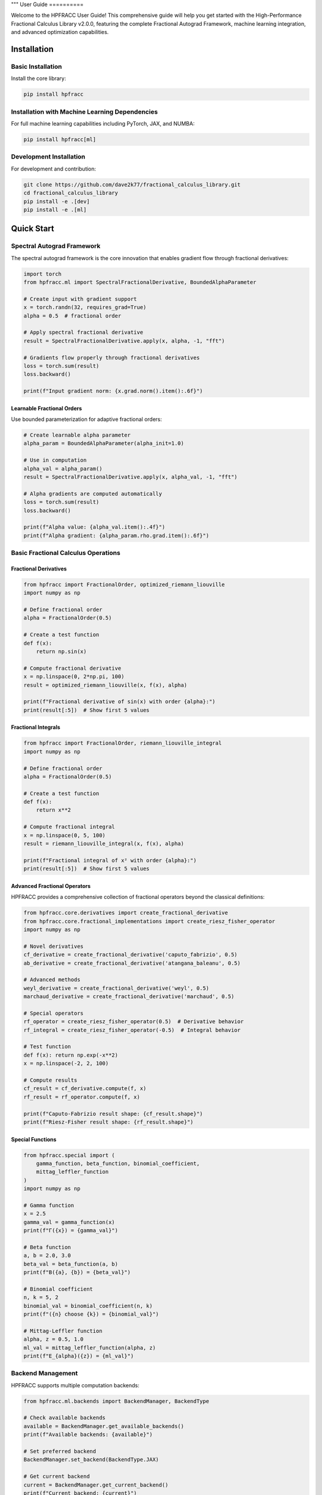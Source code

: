"""
User Guide
==========

Welcome to the HPFRACC User Guide! This comprehensive guide will help you get started with the High-Performance Fractional Calculus Library v2.0.0, featuring the complete Fractional Autograd Framework, machine learning integration, and advanced optimization capabilities.

Installation
-----------

Basic Installation
~~~~~~~~~~~~~~~~~~

Install the core library:

.. code-block:: bash

   pip install hpfracc

Installation with Machine Learning Dependencies
~~~~~~~~~~~~~~~~~~~~~~~~~~~~~~~~~~~~~~~~~~~~~~

For full machine learning capabilities including PyTorch, JAX, and NUMBA:

.. code-block:: bash

   pip install hpfracc[ml]

Development Installation
~~~~~~~~~~~~~~~~~~~~~~~~

For development and contribution:

.. code-block:: bash

   git clone https://github.com/dave2k77/fractional_calculus_library.git
   cd fractional_calculus_library
   pip install -e .[dev]
   pip install -e .[ml]

Quick Start
----------

Spectral Autograd Framework
~~~~~~~~~~~~~~~~~~~~~~~~~~

The spectral autograd framework is the core innovation that enables gradient flow through fractional derivatives:

.. code-block:: python

   import torch
   from hpfracc.ml import SpectralFractionalDerivative, BoundedAlphaParameter

   # Create input with gradient support
   x = torch.randn(32, requires_grad=True)
   alpha = 0.5  # fractional order

   # Apply spectral fractional derivative
   result = SpectralFractionalDerivative.apply(x, alpha, -1, "fft")
   
   # Gradients flow properly through fractional derivatives
   loss = torch.sum(result)
   loss.backward()
   
   print(f"Input gradient norm: {x.grad.norm().item():.6f}")

Learnable Fractional Orders
^^^^^^^^^^^^^^^^^^^^^^^^^^

Use bounded parameterization for adaptive fractional orders:

.. code-block:: python

   # Create learnable alpha parameter
   alpha_param = BoundedAlphaParameter(alpha_init=1.0)
   
   # Use in computation
   alpha_val = alpha_param()
   result = SpectralFractionalDerivative.apply(x, alpha_val, -1, "fft")
   
   # Alpha gradients are computed automatically
   loss = torch.sum(result)
   loss.backward()
   
   print(f"Alpha value: {alpha_val.item():.4f}")
   print(f"Alpha gradient: {alpha_param.rho.grad.item():.6f}")

Basic Fractional Calculus Operations
~~~~~~~~~~~~~~~~~~~~~~~~~~~~~~~~~~~

Fractional Derivatives
^^^^^^^^^^^^^^^^^^^^^

.. code-block:: python

   from hpfracc import FractionalOrder, optimized_riemann_liouville
   import numpy as np

   # Define fractional order
   alpha = FractionalOrder(0.5)

   # Create a test function
   def f(x):
       return np.sin(x)

   # Compute fractional derivative
   x = np.linspace(0, 2*np.pi, 100)
   result = optimized_riemann_liouville(x, f(x), alpha)

   print(f"Fractional derivative of sin(x) with order {alpha}:")
   print(result[:5])  # Show first 5 values

Fractional Integrals
^^^^^^^^^^^^^^^^^^^

.. code-block:: python

   from hpfracc import FractionalOrder, riemann_liouville_integral
   import numpy as np

   # Define fractional order
   alpha = FractionalOrder(0.5)

   # Create a test function
   def f(x):
       return x**2

   # Compute fractional integral
   x = np.linspace(0, 5, 100)
   result = riemann_liouville_integral(x, f(x), alpha)

   print(f"Fractional integral of x² with order {alpha}:")
   print(result[:5])  # Show first 5 values

Advanced Fractional Operators
^^^^^^^^^^^^^^^^^^^^^^^^^^^^

HPFRACC provides a comprehensive collection of fractional operators beyond the classical definitions:

.. code-block:: python

   from hpfracc.core.derivatives import create_fractional_derivative
   from hpfracc.core.fractional_implementations import create_riesz_fisher_operator
   import numpy as np

   # Novel derivatives
   cf_derivative = create_fractional_derivative('caputo_fabrizio', 0.5)
   ab_derivative = create_fractional_derivative('atangana_baleanu', 0.5)

   # Advanced methods
   weyl_derivative = create_fractional_derivative('weyl', 0.5)
   marchaud_derivative = create_fractional_derivative('marchaud', 0.5)

   # Special operators
   rf_operator = create_riesz_fisher_operator(0.5)  # Derivative behavior
   rf_integral = create_riesz_fisher_operator(-0.5)  # Integral behavior

   # Test function
   def f(x): return np.exp(-x**2)
   x = np.linspace(-2, 2, 100)

   # Compute results
   cf_result = cf_derivative.compute(f, x)
   rf_result = rf_operator.compute(f, x)

   print(f"Caputo-Fabrizio result shape: {cf_result.shape}")
   print(f"Riesz-Fisher result shape: {rf_result.shape}")

Special Functions
^^^^^^^^^^^^^^^^

.. code-block:: python

   from hpfracc.special import (
       gamma_function, beta_function, binomial_coefficient,
       mittag_leffler_function
   )
   import numpy as np

   # Gamma function
   x = 2.5
   gamma_val = gamma_function(x)
   print(f"Γ({x}) = {gamma_val}")

   # Beta function
   a, b = 2.0, 3.0
   beta_val = beta_function(a, b)
   print(f"B({a}, {b}) = {beta_val}")

   # Binomial coefficient
   n, k = 5, 2
   binomial_val = binomial_coefficient(n, k)
   print(f"({n} choose {k}) = {binomial_val}")

   # Mittag-Leffler function
   alpha, z = 0.5, 1.0
   ml_val = mittag_leffler_function(alpha, z)
   print(f"E_{alpha}({z}) = {ml_val}")

Backend Management
~~~~~~~~~~~~~~~~~

HPFRACC supports multiple computation backends:

.. code-block:: python

   from hpfracc.ml.backends import BackendManager, BackendType

   # Check available backends
   available = BackendManager.get_available_backends()
   print(f"Available backends: {available}")

   # Set preferred backend
   BackendManager.set_backend(BackendType.JAX)

   # Get current backend
   current = BackendManager.get_current_backend()
   print(f"Current backend: {current}")

Core Features
------------

Fractional Derivatives
~~~~~~~~~~~~~~~~~~~~~

HPFRACC provides multiple definitions of fractional derivatives:

**Riemann-Liouville Definition:**

.. code-block:: python

   from hpfracc import FractionalOrder, optimized_riemann_liouville

   # Create Riemann-Liouville fractional derivative
   alpha = FractionalOrder(0.5)

   # Apply to function
   def f(x):
       return np.sin(x)
   
   x = np.linspace(0, 2*np.pi, 100)
   result = optimized_riemann_liouville(x, f(x), alpha)

**Caputo Definition:**

.. code-block:: python

   from hpfracc import optimized_caputo

   # Create Caputo fractional derivative
   result = optimized_caputo(x, f(x), alpha)

**Grünwald-Letnikov Definition:**

.. code-block:: python

   from hpfracc import optimized_grunwald_letnikov

   # Create Grünwald-Letnikov fractional derivative
   result = optimized_grunwald_letnikov(x, f(x), alpha)

Fractional Integrals
~~~~~~~~~~~~~~~~~~~

HPFRACC supports various types of fractional integrals:

**Riemann-Liouville Integral:**

.. code-block:: python

   from hpfracc import riemann_liouville_integral

   # Create Riemann-Liouville fractional integral
   alpha = FractionalOrder(0.5)

   # Apply to function
   def f(x):
       return x**2
   
   x = np.linspace(0, 5, 100)
   result = riemann_liouville_integral(x, f(x), alpha)

**Caputo Integral:**

.. code-block:: python

   from hpfracc import caputo_integral

   # Create Caputo fractional integral
   result = caputo_integral(x, f(x), alpha)

**Note**: Weyl and Hadamard integrals are available but require specific implementations. For now, use Riemann-Liouville and Caputo integrals which are implemented.

Special Functions
~~~~~~~~~~~~~~~~

**Gamma and Beta Functions:**

.. code-block:: python

   from hpfracc.special import gamma_function, beta_function

   # Gamma function
   x = np.linspace(0.1, 5, 100)
   gamma_vals = [gamma_function(xi) for xi in x]

   # Beta function
   a, b = 2.0, 3.0
   beta_val = beta_function(a, b)

**Binomial Coefficients:**

.. code-block:: python

   from hpfracc.special import binomial_coefficient, generalized_binomial

   # Standard binomial coefficient
   n, k = 5, 2
   binomial_val = binomial_coefficient(n, k)

   # Fractional binomial coefficient
   alpha = 0.5
   frac_binomial_val = generalized_binomial(alpha, k)

**Mittag-Leffler Functions:**

.. code-block:: python

   from hpfracc.special import mittag_leffler_function

   # One-parameter Mittag-Leffler function
   alpha = 0.5
   z = np.linspace(-5, 5, 100)
   ml_vals = [mittag_leffler_function(alpha, zi) for zi in z]

# Green's functions have been removed from this release
# They will be re-implemented in future releases with improved stability







# Focus on implemented methods
# They will be re-implemented in future releases with improved stability

Mathematical Utilities
~~~~~~~~~~~~~~~~~~~~~

HPFRACC provides various mathematical utilities:

**Validation Functions:**

.. code-block:: python

   from hpfracc.core.utilities import (
       validate_fractional_order, validate_function,
       validate_tensor_input
   )

   # Validate fractional order
   is_valid = validate_fractional_order(0.5)  # True
   is_valid = validate_fractional_order(-1.0)  # False

   # Validate function
   def test_func(x):
       return x**2
   
   is_valid = validate_function(test_func)  # True
   is_valid = validate_function("not a function")  # False

   # Validate tensor input
   import numpy as np
   tensor = np.random.randn(10, 5)
   is_valid = validate_tensor_input(tensor)  # True

**Mathematical Functions:**

.. code-block:: python

   from hpfracc.core.utilities import (
       factorial_fractional, binomial_coefficient,
       pochhammer_symbol, hypergeometric_series
   )

   # Fractional factorial
   x = 2.5
   factorial_val = factorial_fractional(x)

   # Binomial coefficient
   n, k = 5, 2
   binomial_val = binomial_coefficient(n, k)

   # Pochhammer symbol
   a, n = 0.5, 3
   pochhammer_val = pochhammer_symbol(a, n)

   # Hypergeometric series
   a, b, c, z = 1, 1, 1, 0.5
   hypergeometric_val = hypergeometric_series(a, b, c, z)

**Performance Monitoring:**

.. code-block:: python

   from hpfracc.core.utilities import (
       timing_decorator, memory_usage_decorator,
       PerformanceMonitor
   )

   # Timing decorator
   @timing_decorator
   def expensive_function(n):
       return sum(i**2 for i in range(n))

   result = expensive_function(10000)

   # Memory usage decorator
   @memory_usage_decorator
   def memory_intensive_function(n):
       return np.random.randn(n, n)

   result = memory_intensive_function(1000)

   # Performance monitor
   monitor = PerformanceMonitor()
   
   with monitor.timer("computation"):
       result = expensive_function(10000)
   
   print(f"Computation time: {monitor.get_timing('computation')}")

Fractional Neural Networks
~~~~~~~~~~~~~~~~~~~~~~~~~

Create and use fractional neural networks:

.. code-block:: python

   from hpfracc.ml import FractionalNeuralNetwork
   from hpfracc.core.definitions import FractionalOrder
   from hpfracc.ml.backends import BackendType
   import numpy as np

   # Create a fractional neural network
   model = FractionalNeuralNetwork(
       input_dim=10,
       hidden_dims=[64, 32, 16],
       output_dim=1,
       fractional_order=FractionalOrder(0.5),
       activation='relu',
       dropout_rate=0.2
   )

   # Generate sample data
   X = np.random.randn(1000, 10)
   y = np.sum(X**2, axis=1) + 0.1 * np.random.randn(1000)

   # Train the model
   history = model.fit(
       X, y,
       epochs=100,
       batch_size=32,
       learning_rate=0.001,
       verbose=True
   )

   # Make predictions
   predictions = model.predict(X)

Graph Neural Networks
~~~~~~~~~~~~~~~~~~~~

Work with fractional graph neural networks:

.. code-block:: python

   from hpfracc.ml.gnn_layers import FractionalGraphConvolution
   from hpfracc.core.definitions import FractionalOrder
   import numpy as np
   import networkx as nx

   # Create a graph
   G = nx.erdos_renyi_graph(20, 0.3)
   adj_matrix = nx.adjacency_matrix(G).toarray()
   
   # Create node features
   node_features = np.random.randn(20, 5)
   
   # Create fractional graph convolution layer
   fractional_order = FractionalOrder(0.5)
   fgc_layer = FractionalGraphConvolution(
       input_dim=5,
       output_dim=3,
       fractional_order=fractional_order,
       activation='relu'
   )
   
   # Apply fractional graph convolution
   output_features = fgc_layer(adj_matrix, node_features)

Advanced Usage
-------------

Error Analysis and Validation
~~~~~~~~~~~~~~~~~~~~~~~~~~~~

**Numerical Error Analysis:**

.. code-block:: python

   from hpfracc.core.derivatives import create_fractional_derivative
   from hpfracc.core.definitions import FractionalOrder
   import numpy as np

   def analytical_solution(x, alpha):
       """Analytical solution for D^α sin(x)."""
       return np.sin(x + alpha * np.pi / 2)

   # Compare numerical and analytical solutions
   x = np.linspace(0, 2*np.pi, 100)
   alpha = 0.5
   
   # Numerical solution
   deriv = create_fractional_derivative(FractionalOrder(alpha), method="RL")
   numerical = deriv(lambda x: np.sin(x), x)
   
   # Analytical solution
   analytical = analytical_solution(x, alpha)
   
   # Compute error
   error = np.mean(np.abs((numerical - analytical) / analytical))
   print(f"Relative error: {error:.6f}")

**Convergence Analysis:**

.. code-block:: python

   # HPM solver removed - focusing on implemented methods

   # Focus on implemented methods: SDE solvers, fractional operators, and ML integration
   print("HPM solver removed - focusing on implemented methods")

Performance Optimization
~~~~~~~~~~~~~~~~~~~~~~~

**GPU Acceleration:**

.. code-block:: python

   from hpfracc.ml.backends import BackendManager, BackendType
   from hpfracc.core.derivatives import create_fractional_derivative
   from hpfracc.core.definitions import FractionalOrder
   import time

   def benchmark_cpu_vs_gpu(data_size):
       # Generate data
       x = np.linspace(0, 10, data_size)
       signal = np.sin(2*np.pi*x) + 0.1*np.random.randn(data_size)
       
       # CPU computation
       BackendManager.set_backend(BackendType.NUMPY)
       deriv_cpu = create_fractional_derivative(FractionalOrder(0.5), method="RL")
       
       start_time = time.time()
       result_cpu = deriv_cpu(lambda x: signal, x)
       cpu_time = time.time() - start_time
       
       # GPU computation (if available)
       if BackendManager.is_backend_available(BackendType.TORCH):
           BackendManager.set_backend(BackendType.TORCH)
           deriv_gpu = create_fractional_derivative(FractionalOrder(0.5), method="RL")
           
           start_time = time.time()
           result_gpu = deriv_gpu(lambda x: signal, x)
           gpu_time = time.time() - start_time
           
           print(f"CPU time: {cpu_time:.4f}s")
           print(f"GPU time: {gpu_time:.4f}s")
           print(f"Speedup: {cpu_time/gpu_time:.2f}x")

**Memory Optimization:**

.. code-block:: python

   from hpfracc.core.utilities import memory_usage_decorator
   import numpy as np

   @memory_usage_decorator
   def memory_intensive_computation(data_size):
       # Generate large dataset
       x = np.linspace(0, 10, data_size)
       signal = np.sin(2*np.pi*x) + 0.1*np.random.randn(data_size)
       
       # Create multiple fractional derivatives
       derivatives = []
       for alpha in [0.1, 0.3, 0.5, 0.7, 0.9]:
           from hpfracc.core.derivatives import create_fractional_derivative
           from hpfracc.core.definitions import FractionalOrder
           deriv = create_fractional_derivative(FractionalOrder(alpha), method="RL")
           result = deriv(lambda x: signal, x)
           derivatives.append(result)
       
       return derivatives

   # Test memory usage
   result = memory_intensive_computation(10000)

Signal Processing Applications
~~~~~~~~~~~~~~~~~~~~~~~~~~~~~

**Fractional Signal Processing:**

.. code-block:: python

   from hpfracc.core.derivatives import create_fractional_derivative
   from hpfracc.core.definitions import FractionalOrder
   import numpy as np
   from scipy.fft import fft, fftfreq

   # Generate test signal
   t = np.linspace(0, 10, 1000)
   signal = np.sin(2*np.pi*t) + 0.5*np.sin(4*np.pi*t) + 0.1*np.random.randn(len(t))

   # Apply fractional derivatives
   alpha_values = [0.1, 0.3, 0.5, 0.7, 0.9]
   derivatives = {}

   for alpha in alpha_values:
       deriv = create_fractional_derivative(FractionalOrder(alpha), method="RL")
       derivatives[alpha] = deriv(lambda x: signal, t)

   # Frequency domain analysis
   fft_original = np.abs(fft(signal))
   fft_derivatives = {}
   
   for alpha in alpha_values:
       fft_derivatives[alpha] = np.abs(fft(derivatives[alpha]))

Image Processing Applications
~~~~~~~~~~~~~~~~~~~~~~~~~~~

**Fractional Image Processing:**

.. code-block:: python

   from hpfracc.core.derivatives import create_fractional_derivative
   from hpfracc.core.definitions import FractionalOrder
   import numpy as np
   from scipy import ndimage

   # Create a test image
   x, y = np.meshgrid(np.linspace(-2, 2, 100), np.linspace(-2, 2, 100))
   image = np.sin(x) * np.cos(y) + 0.1 * np.random.randn(100, 100)

   # Apply fractional derivatives in x and y directions
   alpha = 0.5
   deriv_x = create_fractional_derivative(FractionalOrder(alpha), method="RL")
   deriv_y = create_fractional_derivative(FractionalOrder(alpha), method="RL")

   # Compute fractional gradients
   gradient_x = np.zeros_like(image)
   gradient_y = np.zeros_like(image)
   
   for i in range(image.shape[0]):
       gradient_x[i, :] = deriv_x(lambda x: image[i, :], np.arange(image.shape[1]))
   
   for j in range(image.shape[1]):
       gradient_y[:, j] = deriv_y(lambda y: image[:, j], np.arange(image.shape[0]))

   # Compute gradient magnitude
   gradient_magnitude = np.sqrt(gradient_x**2 + gradient_y**2)

Configuration and Settings
-------------------------

Precision Settings
~~~~~~~~~~~~~~~~~

.. code-block:: python

   from hpfracc.core.utilities import (
       get_default_precision, set_default_precision,
       get_available_methods, get_method_properties
   )

   # Get current precision settings
   precision = get_default_precision()
   print(f"Current precision: {precision}")

   # Set precision
   set_default_precision(64)  # Use 64-bit precision

   # Get available methods
   methods = get_available_methods()
   print(f"Available methods: {methods}")

   # Get method properties
   properties = get_method_properties("riemann_liouville")
   print(f"Riemann-Liouville properties: {properties}")

Logging Configuration
~~~~~~~~~~~~~~~~~~~~

.. code-block:: python

   from hpfracc.core.utilities import setup_logging, get_logger

   # Setup logging
   logger = setup_logging(level="INFO", log_file="hpfracc.log")

   # Get logger for specific module
   logger = get_logger("hpfracc.core.derivatives")

   # Use logger
   logger.info("Starting fractional derivative computation")
   logger.debug("Computing with alpha=0.5")
   logger.warning("Large data size detected")
   logger.error("Computation failed")

Troubleshooting
--------------

Common Issues
~~~~~~~~~~~~

**Import Errors:**

.. code-block:: python

   # If you get import errors, check your installation
   import hpfracc
   print(hpfracc.__version__)

   # Check available backends
   from hpfracc.ml.backends import BackendManager
   available = BackendManager.get_available_backends()
   print(f"Available backends: {available}")

**Memory Issues:**

.. code-block:: python

   # For large computations, use memory-efficient processing
   from hpfracc.core.utilities import memory_usage_decorator
   import gc

   @memory_usage_decorator
   def process_large_data(data, chunk_size=1000):
       results = []
       for i in range(0, len(data), chunk_size):
           chunk = data[i:i+chunk_size]
           # Process chunk
           chunk_result = process_chunk(chunk)
           results.append(chunk_result)
           
           # Clear memory
           del chunk
           gc.collect()
       
       return np.concatenate(results)

**Performance Issues:**

.. code-block:: python

   # Use GPU acceleration when available
   from hpfracc.ml.backends import BackendManager, BackendType

   # Try different backends
   backends_to_try = [BackendType.TORCH, BackendType.JAX, BackendType.NUMBA]
   
   for backend in backends_to_try:
       if BackendManager.is_backend_available(backend):
           BackendManager.set_backend(backend)
           print(f"Using backend: {backend}")
           break

**Validation Errors:**

.. code-block:: python

   from hpfracc.core.utilities import validate_fractional_order, validate_function

   # Validate inputs before computation
   alpha = 0.5
   if not validate_fractional_order(alpha):
       raise ValueError(f"Invalid fractional order: {alpha}")

   def f(x):
       return x**2
   
   if not validate_function(f):
       raise ValueError("Invalid function")

Best Practices
-------------

**Code Organization:**

.. code-block:: python

   # Organize your code with proper imports
   import numpy as np
   from hpfracc.core.definitions import FractionalOrder
   from hpfracc.core.derivatives import create_fractional_derivative
   from hpfracc.core.integrals import create_fractional_integral
   from hpfracc.special import gamma_function, mittag_leffler_function

   # Use consistent naming conventions
   alpha = FractionalOrder(0.5)
   x = np.linspace(0, 10, 100)
   
   # Create reusable functions
   def compute_fractional_derivative(f, alpha, method="RL"):
       deriv = create_fractional_derivative(alpha, method=method)
       return deriv(f, x)

**Error Handling:**

.. code-block:: python

   import numpy as np
   from hpfracc.core.utilities import validate_fractional_order

   def safe_fractional_derivative(f, alpha, method="RL"):
       """Safely compute fractional derivative with error handling."""
       try:
           # Validate inputs
           if not validate_fractional_order(alpha):
               raise ValueError(f"Invalid fractional order: {alpha}")
           
           # Create derivative
           from hpfracc.core.derivatives import create_fractional_derivative
           from hpfracc.core.definitions import FractionalOrder
           
           deriv = create_fractional_derivative(FractionalOrder(alpha), method=method)
           
           # Compute result
           x = np.linspace(0, 10, 100)
           result = deriv(f, x)
           
           return result
           
       except Exception as e:
           print(f"Error computing fractional derivative: {e}")
           return None

**Performance Optimization:**

.. code-block:: python

   from hpfracc.core.utilities import timing_decorator
   from hpfracc.ml.backends import BackendManager, BackendType

   @timing_decorator
   def optimized_computation(data, alpha, method="RL"):
       """Optimized computation with backend selection."""
       # Choose best available backend
       if BackendManager.is_backend_available(BackendType.TORCH):
           BackendManager.set_backend(BackendType.TORCH)
       elif BackendManager.is_backend_available(BackendType.JAX):
           BackendManager.set_backend(BackendType.JAX)
       else:
           BackendManager.set_backend(BackendType.NUMPY)
       
       # Perform computation
       from hpfracc.core.derivatives import create_fractional_derivative
       from hpfracc.core.definitions import FractionalOrder
       
       deriv = create_fractional_derivative(FractionalOrder(alpha), method=method)
       return deriv(lambda x: data, np.arange(len(data)))

**Documentation and Testing:**

.. code-block:: python

   def well_documented_function(f, alpha, method="RL"):
       """
       Compute fractional derivative with comprehensive documentation.
       
       Parameters:
       -----------
       f : callable
           Function to differentiate
       alpha : float
           Fractional order (0 < alpha < 2)
       method : str, optional
           Method to use ("RL", "Caputo", "GL")
       
       Returns:
       --------
       numpy.ndarray
           Fractional derivative values
       
       Raises:
       -------
       ValueError
           If alpha is not in valid range
       TypeError
           If f is not callable
       
       Examples:
       --------
       >>> def f(x): return np.sin(x)
       >>> result = well_documented_function(f, 0.5)
       """
       # Input validation
       if not validate_fractional_order(alpha):
           raise ValueError(f"Invalid fractional order: {alpha}")
       
       if not validate_function(f):
           raise TypeError("f must be callable")
       
       # Computation
       from hpfracc.core.derivatives import create_fractional_derivative
       from hpfracc.core.definitions import FractionalOrder
       
       deriv = create_fractional_derivative(FractionalOrder(alpha), method=method)
       x = np.linspace(0, 10, 100)
       return deriv(f, x)

This comprehensive user guide covers all the major features of HPFRACC, from basic usage to advanced applications. For more detailed examples and tutorials, see the Examples & Tutorials section.
"""
